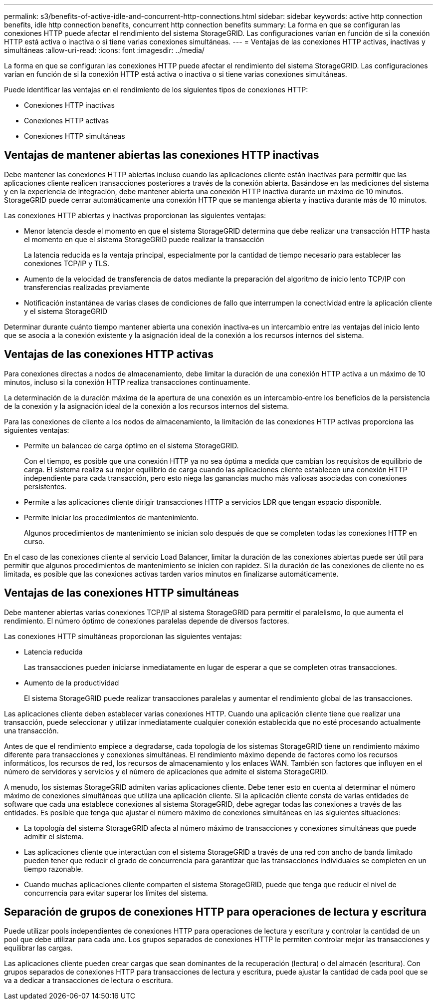 ---
permalink: s3/benefits-of-active-idle-and-concurrent-http-connections.html 
sidebar: sidebar 
keywords: active http connection benefits, idle http connection benefits, concurrent http connection benefits 
summary: La forma en que se configuran las conexiones HTTP puede afectar el rendimiento del sistema StorageGRID. Las configuraciones varían en función de si la conexión HTTP está activa o inactiva o si tiene varias conexiones simultáneas. 
---
= Ventajas de las conexiones HTTP activas, inactivas y simultáneas
:allow-uri-read: 
:icons: font
:imagesdir: ../media/


[role="lead"]
La forma en que se configuran las conexiones HTTP puede afectar el rendimiento del sistema StorageGRID. Las configuraciones varían en función de si la conexión HTTP está activa o inactiva o si tiene varias conexiones simultáneas.

Puede identificar las ventajas en el rendimiento de los siguientes tipos de conexiones HTTP:

* Conexiones HTTP inactivas
* Conexiones HTTP activas
* Conexiones HTTP simultáneas




== Ventajas de mantener abiertas las conexiones HTTP inactivas

Debe mantener las conexiones HTTP abiertas incluso cuando las aplicaciones cliente están inactivas para permitir que las aplicaciones cliente realicen transacciones posteriores a través de la conexión abierta. Basándose en las mediciones del sistema y en la experiencia de integración, debe mantener abierta una conexión HTTP inactiva durante un máximo de 10 minutos. StorageGRID puede cerrar automáticamente una conexión HTTP que se mantenga abierta y inactiva durante más de 10 minutos.

Las conexiones HTTP abiertas y inactivas proporcionan las siguientes ventajas:

* Menor latencia desde el momento en que el sistema StorageGRID determina que debe realizar una transacción HTTP hasta el momento en que el sistema StorageGRID puede realizar la transacción
+
La latencia reducida es la ventaja principal, especialmente por la cantidad de tiempo necesario para establecer las conexiones TCP/IP y TLS.

* Aumento de la velocidad de transferencia de datos mediante la preparación del algoritmo de inicio lento TCP/IP con transferencias realizadas previamente
* Notificación instantánea de varias clases de condiciones de fallo que interrumpen la conectividad entre la aplicación cliente y el sistema StorageGRID


Determinar durante cuánto tiempo mantener abierta una conexión inactiva‐es un intercambio entre las ventajas del inicio lento que se asocia a la conexión existente y la asignación ideal de la conexión a los recursos internos del sistema.



== Ventajas de las conexiones HTTP activas

Para conexiones directas a nodos de almacenamiento, debe limitar la duración de una conexión HTTP activa a un máximo de 10 minutos, incluso si la conexión HTTP realiza transacciones continuamente.

La determinación de la duración máxima de la apertura de una conexión es un intercambio‐entre los beneficios de la persistencia de la conexión y la asignación ideal de la conexión a los recursos internos del sistema.

Para las conexiones de cliente a los nodos de almacenamiento, la limitación de las conexiones HTTP activas proporciona las siguientes ventajas:

* Permite un balanceo de carga óptimo en el sistema StorageGRID.
+
Con el tiempo, es posible que una conexión HTTP ya no sea óptima a medida que cambian los requisitos de equilibrio de carga. El sistema realiza su mejor equilibrio de carga cuando las aplicaciones cliente establecen una conexión HTTP independiente para cada transacción, pero esto niega las ganancias mucho más valiosas asociadas con conexiones persistentes.

* Permite a las aplicaciones cliente dirigir transacciones HTTP a servicios LDR que tengan espacio disponible.
* Permite iniciar los procedimientos de mantenimiento.
+
Algunos procedimientos de mantenimiento se inician solo después de que se completen todas las conexiones HTTP en curso.



En el caso de las conexiones cliente al servicio Load Balancer, limitar la duración de las conexiones abiertas puede ser útil para permitir que algunos procedimientos de mantenimiento se inicien con rapidez. Si la duración de las conexiones de cliente no es limitada, es posible que las conexiones activas tarden varios minutos en finalizarse automáticamente.



== Ventajas de las conexiones HTTP simultáneas

Debe mantener abiertas varias conexiones TCP/IP al sistema StorageGRID para permitir el paralelismo, lo que aumenta el rendimiento. El número óptimo de conexiones paralelas depende de diversos factores.

Las conexiones HTTP simultáneas proporcionan las siguientes ventajas:

* Latencia reducida
+
Las transacciones pueden iniciarse inmediatamente en lugar de esperar a que se completen otras transacciones.

* Aumento de la productividad
+
El sistema StorageGRID puede realizar transacciones paralelas y aumentar el rendimiento global de las transacciones.



Las aplicaciones cliente deben establecer varias conexiones HTTP. Cuando una aplicación cliente tiene que realizar una transacción, puede seleccionar y utilizar inmediatamente cualquier conexión establecida que no esté procesando actualmente una transacción.

Antes de que el rendimiento empiece a degradarse, cada topología de los sistemas StorageGRID tiene un rendimiento máximo diferente para transacciones y conexiones simultáneas. El rendimiento máximo depende de factores como los recursos informáticos, los recursos de red, los recursos de almacenamiento y los enlaces WAN. También son factores que influyen en el número de servidores y servicios y el número de aplicaciones que admite el sistema StorageGRID.

A menudo, los sistemas StorageGRID admiten varias aplicaciones cliente. Debe tener esto en cuenta al determinar el número máximo de conexiones simultáneas que utiliza una aplicación cliente. Si la aplicación cliente consta de varias entidades de software que cada una establece conexiones al sistema StorageGRID, debe agregar todas las conexiones a través de las entidades. Es posible que tenga que ajustar el número máximo de conexiones simultáneas en las siguientes situaciones:

* La topología del sistema StorageGRID afecta al número máximo de transacciones y conexiones simultáneas que puede admitir el sistema.
* Las aplicaciones cliente que interactúan con el sistema StorageGRID a través de una red con ancho de banda limitado pueden tener que reducir el grado de concurrencia para garantizar que las transacciones individuales se completen en un tiempo razonable.
* Cuando muchas aplicaciones cliente comparten el sistema StorageGRID, puede que tenga que reducir el nivel de concurrencia para evitar superar los límites del sistema.




== Separación de grupos de conexiones HTTP para operaciones de lectura y escritura

Puede utilizar pools independientes de conexiones HTTP para operaciones de lectura y escritura y controlar la cantidad de un pool que debe utilizar para cada uno. Los grupos separados de conexiones HTTP le permiten controlar mejor las transacciones y equilibrar las cargas.

Las aplicaciones cliente pueden crear cargas que sean dominantes de la recuperación (lectura) o del almacén (escritura). Con grupos separados de conexiones HTTP para transacciones de lectura y escritura, puede ajustar la cantidad de cada pool que se va a dedicar a transacciones de lectura o escritura.
